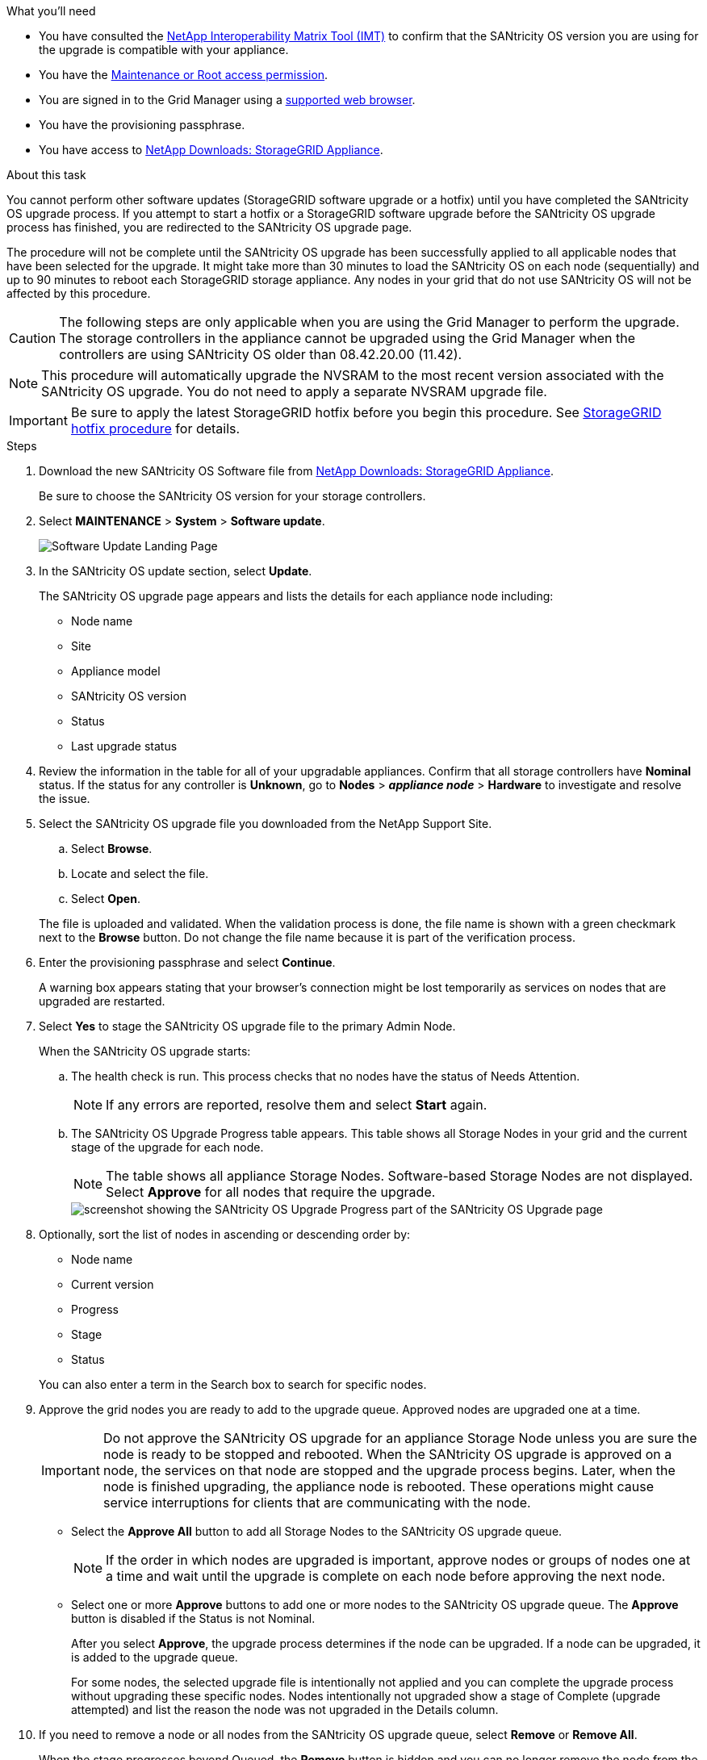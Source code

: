 //steps for upgrading the SANtricity OS on storage controllers using the Grid Manager. For the SG5600, SG5700, and SG6000.
.What you'll need

* You have consulted the https://imt.netapp.com/matrix/#welcome[NetApp Interoperability Matrix Tool (IMT)^] to confirm that the SANtricity OS version you are using for the upgrade is compatible with your appliance.
* You have the link:../admin/admin-group-permissions.html[Maintenance or Root access permission].
* You are signed in to the Grid Manager using a link:../admin/web-browser-requirements.html[supported web browser].
* You have the provisioning passphrase.
* You have access to https://mysupport.netapp.com/site/products/all/details/storagegrid-appliance/downloads-tab[NetApp Downloads: StorageGRID Appliance^].

.About this task

You cannot perform other software updates (StorageGRID software upgrade or a hotfix) until you have completed the SANtricity OS upgrade process. If you attempt to start a hotfix or a StorageGRID software upgrade before the SANtricity OS upgrade process has finished, you are redirected to the SANtricity OS upgrade page.

The procedure will not be complete until the SANtricity OS upgrade has been successfully applied to all applicable nodes that have been selected for the upgrade. It might take more than 30 minutes to load the SANtricity OS on each node (sequentially) and up to 90 minutes to reboot each StorageGRID storage appliance. Any nodes in your grid that do not use SANtricity OS will not be affected by this procedure. 

CAUTION: The following steps are only applicable when you are using the Grid Manager to perform the upgrade. The storage controllers in the appliance cannot be upgraded using the Grid Manager when the controllers are using SANtricity OS older than 08.42.20.00 (11.42).

NOTE: This procedure will automatically upgrade the NVSRAM to the most recent version associated with the SANtricity OS upgrade. You do not need to apply a separate NVSRAM upgrade file.

IMPORTANT: Be sure to apply the latest StorageGRID hotfix before you begin this procedure. See link:../maintain/storagegrid-hotfix-procedure.html[StorageGRID hotfix procedure] for details. 

.Steps

. [[download-santricity-os]] Download the new SANtricity OS Software file from https://mysupport.netapp.com/site/products/all/details/storagegrid-appliance/downloads-tab[NetApp Downloads: StorageGRID Appliance^].
+
Be sure to choose the SANtricity OS version for your storage controllers.

. Select *MAINTENANCE* > *System* > *Software update*.
+
image::../media/software_update_landing.png[Software Update Landing Page]

. In the SANtricity OS update section, select *Update*.
+
The SANtricity OS upgrade page appears and lists the details for each appliance node including: 

* Node name
* Site
* Appliance model
* SANtricity OS version
* Status
* Last upgrade status

. Review the information in the table for all of your upgradable appliances. Confirm that all storage controllers have *Nominal* status. If the status for any controller is *Unknown*, go to *Nodes* > *_appliance node_* > *Hardware* to investigate and resolve the issue.

. Select the SANtricity OS upgrade file you downloaded from the NetApp Support Site.
 .. Select *Browse*.
 .. Locate and select the file.
 .. Select *Open*.

+
The file is uploaded and validated. When the validation process is done, the file name is shown with a green checkmark next to the *Browse* button. Do not change the file name because it is part of the verification process.

. Enter the provisioning passphrase and select *Continue*.
+
A warning box appears stating that your browser's connection might be lost temporarily as services on nodes that are upgraded are restarted. 

. Select *Yes* to stage the SANtricity OS upgrade file to the primary Admin Node.
+
When the SANtricity OS upgrade starts:

.. The health check is run. This process checks that no nodes have the status of Needs Attention.
+
NOTE: If any errors are reported, resolve them and select *Start* again.

.. The SANtricity OS Upgrade Progress table appears. This table shows all Storage Nodes in your grid and the current stage of the upgrade for each node.
+
NOTE: The table shows all appliance Storage Nodes. Software-based Storage Nodes are not displayed. Select *Approve* for all nodes that require the upgrade.
+
image::../media/santricity_upgrade_progress_table.png[screenshot showing the SANtricity OS Upgrade Progress part of the SANtricity OS Upgrade page]

. Optionally, sort the list of nodes in ascending or descending order by:

* Node name
* Current version
* Progress
* Stage
* Status

+
You can also enter a term in the Search box to search for specific nodes.

. Approve the grid nodes you are ready to add to the upgrade queue. Approved nodes are upgraded one at a time. 
+
IMPORTANT: Do not approve the SANtricity OS upgrade for an appliance Storage Node unless you are sure the node is ready to be stopped and rebooted. When the SANtricity OS upgrade is approved on a node, the services on that node are stopped and the upgrade process begins. Later, when the node is finished upgrading, the appliance node is rebooted. These operations might cause service interruptions for clients that are communicating with the node.

** Select the *Approve All* button to add all Storage Nodes to the SANtricity OS upgrade queue. 
+
NOTE: If the order in which nodes are upgraded is important, approve nodes or groups of nodes one at a time and wait until the upgrade is complete on each node before approving the next node.

** Select one or more *Approve* buttons to add one or more nodes to the SANtricity OS upgrade queue. The *Approve* button is disabled if the Status is not Nominal. 
+
After you select *Approve*, the upgrade process determines if the node can be upgraded. If a node can be upgraded, it is added to the upgrade queue. 
+
For some nodes, the selected upgrade file is intentionally not applied and you can complete the upgrade process without upgrading these specific nodes. Nodes intentionally not upgraded show a stage of Complete (upgrade attempted) and list the reason the node was not upgraded in the Details column. 

. If you need to remove a node or all nodes from the SANtricity OS upgrade queue, select *Remove* or *Remove All*.
+
When the stage progresses beyond Queued, the *Remove* button is hidden and you can no longer remove the node from the SANtricity OS upgrade process. 

. Wait while the SANtricity OS upgrade is applied to each approved grid node.

* If any node shows a stage of Error while the SANtricity OS upgrade is applied, the upgrade has failed for the node. With the assistance of technical support, you might need to place the appliance in maintenance mode to recover it.

* If the firmware on the node is too old to be upgraded with the Grid Manager, the node shows a stage of Error with the details that you must use maintenance mode to upgrade SANtricity OS on the node. To resolve the error, do the following:

 .. Use maintenance mode to upgrade SANtricity OS on the node that shows a stage of Error.
 .. Use the Grid Manager to restart and complete the SANtricity OS upgrade.

+
When the SANtricity OS upgrade is complete on all approved nodes, the SANtricity OS Upgrade Progress table closes and a green banner shows the number of nodes upgraded, and the date and time the upgrade completed.

. If a node cannot be upgraded, note the reason shown in the Details column and take the appropriate action.
+
NOTE: The SANtricity OS upgrade process will not be complete until you approve the SANtricity OS upgrade on all the listed Storage Nodes.
+
[cols="1a,2a" options="header"]
|===
| Reason
| Recommended action

| Storage Node was already upgraded.
| No further action required.

| SANtricity OS upgrade is not applicable to this node.
| The node does not have a storage controller that can be managed by the StorageGRID system. Complete the upgrade process without upgrading the node displaying this message.

| SANtricity OS file is not compatible with this node.
| The node requires a SANtricity OS file different than the one you selected.
After completing the current upgrade, download the correct SANtricity OS file for the node and repeat the upgrade process.

|===



. If you want to end approving nodes and return to the SANtricity OS page to allow for an upload of a new SANtricity OS file, do the following: 

.. Select *Skip Nodes and Finish*. 
+
A warning appears asking if you are sure you want to finish the upgrade process without upgrading all applicable nodes. 

.. Select *OK* to return to the *SANtricity OS* page.
.. When you are ready to continue approving nodes, <<download-santricity-os,download the SANtricity OS>> to restart the upgrade process.
+
NOTE: Nodes already approved and upgraded without errors remain upgraded. 

. Repeat this upgrade procedure for any nodes with a stage of Complete that require a different SANtricity OS upgrade file.
+
NOTE: For any nodes with a status of Needs Attention, use maintenance mode to perform the upgrade.
